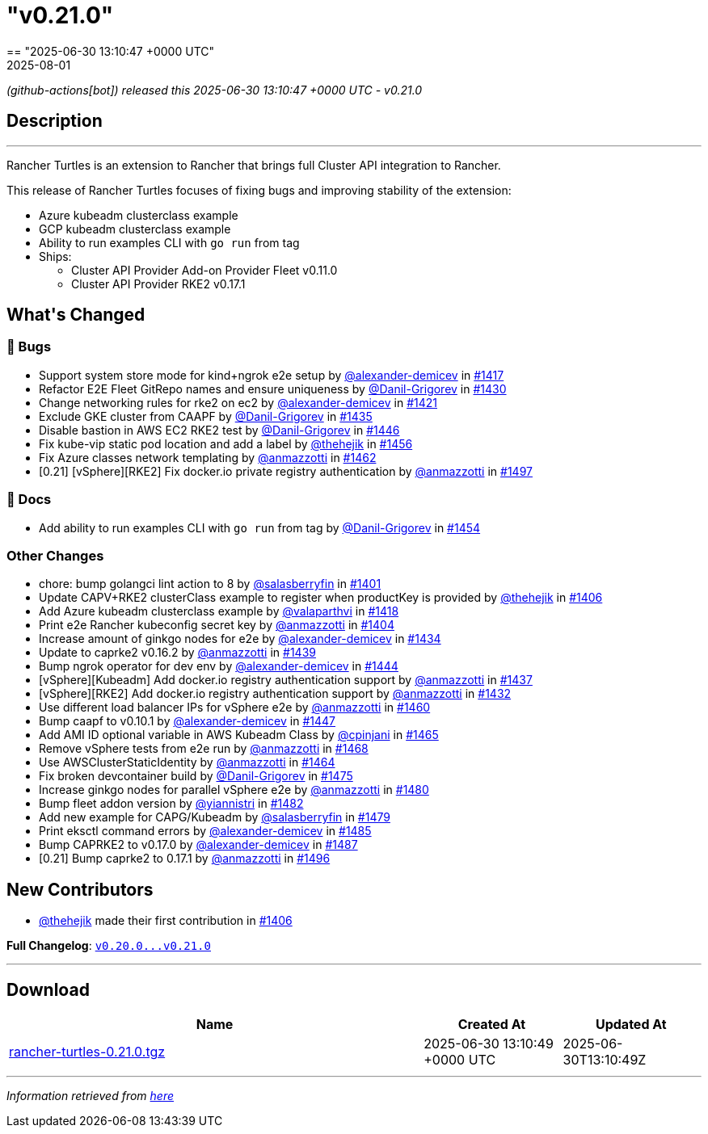 = "v0.21.0"
:revdate: 2025-08-01
:page-revdate: {revdate}
== "2025-06-30 13:10:47 +0000 UTC"

// Disclaimer: this file is generated, do not edit it manually.


__ (github-actions[bot]) released this 2025-06-30 13:10:47 +0000 UTC - v0.21.0__


== Description

---

++++
<p>Rancher Turtles is an extension to Rancher that brings full Cluster API integration to Rancher.</p>
<p>This release of Rancher Turtles focuses of fixing bugs and improving stability of the extension:</p>
<ul>
<li>Azure kubeadm clusterclass example</li>
<li>GCP kubeadm clusterclass example</li>
<li>Ability to run examples CLI with <code>go run</code> from tag</li>
<li>Ships:
<ul>
<li>Cluster API Provider Add-on Provider Fleet v0.11.0</li>
<li>Cluster API Provider RKE2 v0.17.1</li>
</ul>
</li>
</ul>
<h2>What's Changed</h2>
<h3>🐛 Bugs</h3>
<ul>
<li>Support system store mode for kind+ngrok e2e setup by <a class="user-mention notranslate" data-hovercard-type="user" data-hovercard-url="/users/alexander-demicev/hovercard" data-octo-click="hovercard-link-click" data-octo-dimensions="link_type:self" href="https://github.com/alexander-demicev">@alexander-demicev</a> in <a class="issue-link js-issue-link" data-error-text="Failed to load title" data-id="3109597991" data-permission-text="Title is private" data-url="https://github.com/rancher/turtles/issues/1417" data-hovercard-type="pull_request" data-hovercard-url="/rancher/turtles/pull/1417/hovercard" href="https://github.com/rancher/turtles/pull/1417">#1417</a></li>
<li>Refactor E2E Fleet GitRepo names and ensure uniqueness by <a class="user-mention notranslate" data-hovercard-type="user" data-hovercard-url="/users/Danil-Grigorev/hovercard" data-octo-click="hovercard-link-click" data-octo-dimensions="link_type:self" href="https://github.com/Danil-Grigorev">@Danil-Grigorev</a> in <a class="issue-link js-issue-link" data-error-text="Failed to load title" data-id="3113068556" data-permission-text="Title is private" data-url="https://github.com/rancher/turtles/issues/1430" data-hovercard-type="pull_request" data-hovercard-url="/rancher/turtles/pull/1430/hovercard" href="https://github.com/rancher/turtles/pull/1430">#1430</a></li>
<li>Change networking rules for rke2 on ec2 by <a class="user-mention notranslate" data-hovercard-type="user" data-hovercard-url="/users/alexander-demicev/hovercard" data-octo-click="hovercard-link-click" data-octo-dimensions="link_type:self" href="https://github.com/alexander-demicev">@alexander-demicev</a> in <a class="issue-link js-issue-link" data-error-text="Failed to load title" data-id="3110963863" data-permission-text="Title is private" data-url="https://github.com/rancher/turtles/issues/1421" data-hovercard-type="pull_request" data-hovercard-url="/rancher/turtles/pull/1421/hovercard" href="https://github.com/rancher/turtles/pull/1421">#1421</a></li>
<li>Exclude GKE cluster from CAAPF by <a class="user-mention notranslate" data-hovercard-type="user" data-hovercard-url="/users/Danil-Grigorev/hovercard" data-octo-click="hovercard-link-click" data-octo-dimensions="link_type:self" href="https://github.com/Danil-Grigorev">@Danil-Grigorev</a> in <a class="issue-link js-issue-link" data-error-text="Failed to load title" data-id="3117011645" data-permission-text="Title is private" data-url="https://github.com/rancher/turtles/issues/1435" data-hovercard-type="pull_request" data-hovercard-url="/rancher/turtles/pull/1435/hovercard" href="https://github.com/rancher/turtles/pull/1435">#1435</a></li>
<li>Disable bastion in AWS EC2 RKE2 test by <a class="user-mention notranslate" data-hovercard-type="user" data-hovercard-url="/users/Danil-Grigorev/hovercard" data-octo-click="hovercard-link-click" data-octo-dimensions="link_type:self" href="https://github.com/Danil-Grigorev">@Danil-Grigorev</a> in <a class="issue-link js-issue-link" data-error-text="Failed to load title" data-id="3124582518" data-permission-text="Title is private" data-url="https://github.com/rancher/turtles/issues/1446" data-hovercard-type="pull_request" data-hovercard-url="/rancher/turtles/pull/1446/hovercard" href="https://github.com/rancher/turtles/pull/1446">#1446</a></li>
<li>Fix kube-vip static pod location and add a label by <a class="user-mention notranslate" data-hovercard-type="user" data-hovercard-url="/users/thehejik/hovercard" data-octo-click="hovercard-link-click" data-octo-dimensions="link_type:self" href="https://github.com/thehejik">@thehejik</a> in <a class="issue-link js-issue-link" data-error-text="Failed to load title" data-id="3130584718" data-permission-text="Title is private" data-url="https://github.com/rancher/turtles/issues/1456" data-hovercard-type="pull_request" data-hovercard-url="/rancher/turtles/pull/1456/hovercard" href="https://github.com/rancher/turtles/pull/1456">#1456</a></li>
<li>Fix Azure classes network templating by <a class="user-mention notranslate" data-hovercard-type="user" data-hovercard-url="/users/anmazzotti/hovercard" data-octo-click="hovercard-link-click" data-octo-dimensions="link_type:self" href="https://github.com/anmazzotti">@anmazzotti</a> in <a class="issue-link js-issue-link" data-error-text="Failed to load title" data-id="3136450951" data-permission-text="Title is private" data-url="https://github.com/rancher/turtles/issues/1462" data-hovercard-type="pull_request" data-hovercard-url="/rancher/turtles/pull/1462/hovercard" href="https://github.com/rancher/turtles/pull/1462">#1462</a></li>
<li>[0.21] [vSphere][RKE2] Fix docker.io private registry authentication by <a class="user-mention notranslate" data-hovercard-type="user" data-hovercard-url="/users/anmazzotti/hovercard" data-octo-click="hovercard-link-click" data-octo-dimensions="link_type:self" href="https://github.com/anmazzotti">@anmazzotti</a> in <a class="issue-link js-issue-link" data-error-text="Failed to load title" data-id="3187964313" data-permission-text="Title is private" data-url="https://github.com/rancher/turtles/issues/1497" data-hovercard-type="pull_request" data-hovercard-url="/rancher/turtles/pull/1497/hovercard" href="https://github.com/rancher/turtles/pull/1497">#1497</a></li>
</ul>
<h3>📖 Docs</h3>
<ul>
<li>Add ability to run examples CLI with <code>go run</code> from tag by <a class="user-mention notranslate" data-hovercard-type="user" data-hovercard-url="/users/Danil-Grigorev/hovercard" data-octo-click="hovercard-link-click" data-octo-dimensions="link_type:self" href="https://github.com/Danil-Grigorev">@Danil-Grigorev</a> in <a class="issue-link js-issue-link" data-error-text="Failed to load title" data-id="3130148147" data-permission-text="Title is private" data-url="https://github.com/rancher/turtles/issues/1454" data-hovercard-type="pull_request" data-hovercard-url="/rancher/turtles/pull/1454/hovercard" href="https://github.com/rancher/turtles/pull/1454">#1454</a></li>
</ul>
<h3>Other Changes</h3>
<ul>
<li>chore: bump golangci lint action to 8 by <a class="user-mention notranslate" data-hovercard-type="user" data-hovercard-url="/users/salasberryfin/hovercard" data-octo-click="hovercard-link-click" data-octo-dimensions="link_type:self" href="https://github.com/salasberryfin">@salasberryfin</a> in <a class="issue-link js-issue-link" data-error-text="Failed to load title" data-id="3096475103" data-permission-text="Title is private" data-url="https://github.com/rancher/turtles/issues/1401" data-hovercard-type="pull_request" data-hovercard-url="/rancher/turtles/pull/1401/hovercard" href="https://github.com/rancher/turtles/pull/1401">#1401</a></li>
<li>Update CAPV+RKE2 clusterClass example to register when productKey is provided by <a class="user-mention notranslate" data-hovercard-type="user" data-hovercard-url="/users/thehejik/hovercard" data-octo-click="hovercard-link-click" data-octo-dimensions="link_type:self" href="https://github.com/thehejik">@thehejik</a> in <a class="issue-link js-issue-link" data-error-text="Failed to load title" data-id="3097705823" data-permission-text="Title is private" data-url="https://github.com/rancher/turtles/issues/1406" data-hovercard-type="pull_request" data-hovercard-url="/rancher/turtles/pull/1406/hovercard" href="https://github.com/rancher/turtles/pull/1406">#1406</a></li>
<li>Add Azure kubeadm clusterclass example by <a class="user-mention notranslate" data-hovercard-type="user" data-hovercard-url="/users/valaparthvi/hovercard" data-octo-click="hovercard-link-click" data-octo-dimensions="link_type:self" href="https://github.com/valaparthvi">@valaparthvi</a> in <a class="issue-link js-issue-link" data-error-text="Failed to load title" data-id="3109759289" data-permission-text="Title is private" data-url="https://github.com/rancher/turtles/issues/1418" data-hovercard-type="pull_request" data-hovercard-url="/rancher/turtles/pull/1418/hovercard" href="https://github.com/rancher/turtles/pull/1418">#1418</a></li>
<li>Print e2e Rancher kubeconfig secret key by <a class="user-mention notranslate" data-hovercard-type="user" data-hovercard-url="/users/anmazzotti/hovercard" data-octo-click="hovercard-link-click" data-octo-dimensions="link_type:self" href="https://github.com/anmazzotti">@anmazzotti</a> in <a class="issue-link js-issue-link" data-error-text="Failed to load title" data-id="3097357485" data-permission-text="Title is private" data-url="https://github.com/rancher/turtles/issues/1404" data-hovercard-type="pull_request" data-hovercard-url="/rancher/turtles/pull/1404/hovercard" href="https://github.com/rancher/turtles/pull/1404">#1404</a></li>
<li>Increase amount of ginkgo nodes for e2e by <a class="user-mention notranslate" data-hovercard-type="user" data-hovercard-url="/users/alexander-demicev/hovercard" data-octo-click="hovercard-link-click" data-octo-dimensions="link_type:self" href="https://github.com/alexander-demicev">@alexander-demicev</a> in <a class="issue-link js-issue-link" data-error-text="Failed to load title" data-id="3116965790" data-permission-text="Title is private" data-url="https://github.com/rancher/turtles/issues/1434" data-hovercard-type="pull_request" data-hovercard-url="/rancher/turtles/pull/1434/hovercard" href="https://github.com/rancher/turtles/pull/1434">#1434</a></li>
<li>Update to caprke2 v0.16.2 by <a class="user-mention notranslate" data-hovercard-type="user" data-hovercard-url="/users/anmazzotti/hovercard" data-octo-click="hovercard-link-click" data-octo-dimensions="link_type:self" href="https://github.com/anmazzotti">@anmazzotti</a> in <a class="issue-link js-issue-link" data-error-text="Failed to load title" data-id="3120326270" data-permission-text="Title is private" data-url="https://github.com/rancher/turtles/issues/1439" data-hovercard-type="pull_request" data-hovercard-url="/rancher/turtles/pull/1439/hovercard" href="https://github.com/rancher/turtles/pull/1439">#1439</a></li>
<li>Bump ngrok operator for dev env by <a class="user-mention notranslate" data-hovercard-type="user" data-hovercard-url="/users/alexander-demicev/hovercard" data-octo-click="hovercard-link-click" data-octo-dimensions="link_type:self" href="https://github.com/alexander-demicev">@alexander-demicev</a> in <a class="issue-link js-issue-link" data-error-text="Failed to load title" data-id="3124124908" data-permission-text="Title is private" data-url="https://github.com/rancher/turtles/issues/1444" data-hovercard-type="pull_request" data-hovercard-url="/rancher/turtles/pull/1444/hovercard" href="https://github.com/rancher/turtles/pull/1444">#1444</a></li>
<li>[vSphere][Kubeadm] Add docker.io registry authentication support by <a class="user-mention notranslate" data-hovercard-type="user" data-hovercard-url="/users/anmazzotti/hovercard" data-octo-click="hovercard-link-click" data-octo-dimensions="link_type:self" href="https://github.com/anmazzotti">@anmazzotti</a> in <a class="issue-link js-issue-link" data-error-text="Failed to load title" data-id="3117201090" data-permission-text="Title is private" data-url="https://github.com/rancher/turtles/issues/1437" data-hovercard-type="pull_request" data-hovercard-url="/rancher/turtles/pull/1437/hovercard" href="https://github.com/rancher/turtles/pull/1437">#1437</a></li>
<li>[vSphere][RKE2] Add docker.io registry authentication support by <a class="user-mention notranslate" data-hovercard-type="user" data-hovercard-url="/users/anmazzotti/hovercard" data-octo-click="hovercard-link-click" data-octo-dimensions="link_type:self" href="https://github.com/anmazzotti">@anmazzotti</a> in <a class="issue-link js-issue-link" data-error-text="Failed to load title" data-id="3114329036" data-permission-text="Title is private" data-url="https://github.com/rancher/turtles/issues/1432" data-hovercard-type="pull_request" data-hovercard-url="/rancher/turtles/pull/1432/hovercard" href="https://github.com/rancher/turtles/pull/1432">#1432</a></li>
<li>Use different load balancer IPs for vSphere e2e by <a class="user-mention notranslate" data-hovercard-type="user" data-hovercard-url="/users/anmazzotti/hovercard" data-octo-click="hovercard-link-click" data-octo-dimensions="link_type:self" href="https://github.com/anmazzotti">@anmazzotti</a> in <a class="issue-link js-issue-link" data-error-text="Failed to load title" data-id="3133443880" data-permission-text="Title is private" data-url="https://github.com/rancher/turtles/issues/1460" data-hovercard-type="pull_request" data-hovercard-url="/rancher/turtles/pull/1460/hovercard" href="https://github.com/rancher/turtles/pull/1460">#1460</a></li>
<li>Bump caapf to v0.10.1 by <a class="user-mention notranslate" data-hovercard-type="user" data-hovercard-url="/users/alexander-demicev/hovercard" data-octo-click="hovercard-link-click" data-octo-dimensions="link_type:self" href="https://github.com/alexander-demicev">@alexander-demicev</a> in <a class="issue-link js-issue-link" data-error-text="Failed to load title" data-id="3125069199" data-permission-text="Title is private" data-url="https://github.com/rancher/turtles/issues/1447" data-hovercard-type="pull_request" data-hovercard-url="/rancher/turtles/pull/1447/hovercard" href="https://github.com/rancher/turtles/pull/1447">#1447</a></li>
<li>Add AMI ID optional variable in AWS Kubeadm Class by <a class="user-mention notranslate" data-hovercard-type="user" data-hovercard-url="/users/cpinjani/hovercard" data-octo-click="hovercard-link-click" data-octo-dimensions="link_type:self" href="https://github.com/cpinjani">@cpinjani</a> in <a class="issue-link js-issue-link" data-error-text="Failed to load title" data-id="3140468296" data-permission-text="Title is private" data-url="https://github.com/rancher/turtles/issues/1465" data-hovercard-type="pull_request" data-hovercard-url="/rancher/turtles/pull/1465/hovercard" href="https://github.com/rancher/turtles/pull/1465">#1465</a></li>
<li>Remove vSphere tests from e2e run by <a class="user-mention notranslate" data-hovercard-type="user" data-hovercard-url="/users/anmazzotti/hovercard" data-octo-click="hovercard-link-click" data-octo-dimensions="link_type:self" href="https://github.com/anmazzotti">@anmazzotti</a> in <a class="issue-link js-issue-link" data-error-text="Failed to load title" data-id="3143330884" data-permission-text="Title is private" data-url="https://github.com/rancher/turtles/issues/1468" data-hovercard-type="pull_request" data-hovercard-url="/rancher/turtles/pull/1468/hovercard" href="https://github.com/rancher/turtles/pull/1468">#1468</a></li>
<li>Use AWSClusterStaticIdentity by <a class="user-mention notranslate" data-hovercard-type="user" data-hovercard-url="/users/anmazzotti/hovercard" data-octo-click="hovercard-link-click" data-octo-dimensions="link_type:self" href="https://github.com/anmazzotti">@anmazzotti</a> in <a class="issue-link js-issue-link" data-error-text="Failed to load title" data-id="3140106930" data-permission-text="Title is private" data-url="https://github.com/rancher/turtles/issues/1464" data-hovercard-type="pull_request" data-hovercard-url="/rancher/turtles/pull/1464/hovercard" href="https://github.com/rancher/turtles/pull/1464">#1464</a></li>
<li>Fix broken devcontainer build by <a class="user-mention notranslate" data-hovercard-type="user" data-hovercard-url="/users/Danil-Grigorev/hovercard" data-octo-click="hovercard-link-click" data-octo-dimensions="link_type:self" href="https://github.com/Danil-Grigorev">@Danil-Grigorev</a> in <a class="issue-link js-issue-link" data-error-text="Failed to load title" data-id="3149536142" data-permission-text="Title is private" data-url="https://github.com/rancher/turtles/issues/1475" data-hovercard-type="pull_request" data-hovercard-url="/rancher/turtles/pull/1475/hovercard" href="https://github.com/rancher/turtles/pull/1475">#1475</a></li>
<li>Increase ginkgo nodes for parallel vSphere e2e by <a class="user-mention notranslate" data-hovercard-type="user" data-hovercard-url="/users/anmazzotti/hovercard" data-octo-click="hovercard-link-click" data-octo-dimensions="link_type:self" href="https://github.com/anmazzotti">@anmazzotti</a> in <a class="issue-link js-issue-link" data-error-text="Failed to load title" data-id="3159395380" data-permission-text="Title is private" data-url="https://github.com/rancher/turtles/issues/1480" data-hovercard-type="pull_request" data-hovercard-url="/rancher/turtles/pull/1480/hovercard" href="https://github.com/rancher/turtles/pull/1480">#1480</a></li>
<li>Bump fleet addon version by <a class="user-mention notranslate" data-hovercard-type="user" data-hovercard-url="/users/yiannistri/hovercard" data-octo-click="hovercard-link-click" data-octo-dimensions="link_type:self" href="https://github.com/yiannistri">@yiannistri</a> in <a class="issue-link js-issue-link" data-error-text="Failed to load title" data-id="3167549102" data-permission-text="Title is private" data-url="https://github.com/rancher/turtles/issues/1482" data-hovercard-type="pull_request" data-hovercard-url="/rancher/turtles/pull/1482/hovercard" href="https://github.com/rancher/turtles/pull/1482">#1482</a></li>
<li>Add new example for CAPG/Kubeadm by <a class="user-mention notranslate" data-hovercard-type="user" data-hovercard-url="/users/salasberryfin/hovercard" data-octo-click="hovercard-link-click" data-octo-dimensions="link_type:self" href="https://github.com/salasberryfin">@salasberryfin</a> in <a class="issue-link js-issue-link" data-error-text="Failed to load title" data-id="3159373440" data-permission-text="Title is private" data-url="https://github.com/rancher/turtles/issues/1479" data-hovercard-type="pull_request" data-hovercard-url="/rancher/turtles/pull/1479/hovercard" href="https://github.com/rancher/turtles/pull/1479">#1479</a></li>
<li>Print eksctl command errors by <a class="user-mention notranslate" data-hovercard-type="user" data-hovercard-url="/users/alexander-demicev/hovercard" data-octo-click="hovercard-link-click" data-octo-dimensions="link_type:self" href="https://github.com/alexander-demicev">@alexander-demicev</a> in <a class="issue-link js-issue-link" data-error-text="Failed to load title" data-id="3171023886" data-permission-text="Title is private" data-url="https://github.com/rancher/turtles/issues/1485" data-hovercard-type="pull_request" data-hovercard-url="/rancher/turtles/pull/1485/hovercard" href="https://github.com/rancher/turtles/pull/1485">#1485</a></li>
<li>Bump CAPRKE2 to v0.17.0 by <a class="user-mention notranslate" data-hovercard-type="user" data-hovercard-url="/users/alexander-demicev/hovercard" data-octo-click="hovercard-link-click" data-octo-dimensions="link_type:self" href="https://github.com/alexander-demicev">@alexander-demicev</a> in <a class="issue-link js-issue-link" data-error-text="Failed to load title" data-id="3174838524" data-permission-text="Title is private" data-url="https://github.com/rancher/turtles/issues/1487" data-hovercard-type="pull_request" data-hovercard-url="/rancher/turtles/pull/1487/hovercard" href="https://github.com/rancher/turtles/pull/1487">#1487</a></li>
<li>[0.21] Bump caprke2 to 0.17.1 by <a class="user-mention notranslate" data-hovercard-type="user" data-hovercard-url="/users/anmazzotti/hovercard" data-octo-click="hovercard-link-click" data-octo-dimensions="link_type:self" href="https://github.com/anmazzotti">@anmazzotti</a> in <a class="issue-link js-issue-link" data-error-text="Failed to load title" data-id="3187671195" data-permission-text="Title is private" data-url="https://github.com/rancher/turtles/issues/1496" data-hovercard-type="pull_request" data-hovercard-url="/rancher/turtles/pull/1496/hovercard" href="https://github.com/rancher/turtles/pull/1496">#1496</a></li>
</ul>
<h2>New Contributors</h2>
<ul>
<li><a class="user-mention notranslate" data-hovercard-type="user" data-hovercard-url="/users/thehejik/hovercard" data-octo-click="hovercard-link-click" data-octo-dimensions="link_type:self" href="https://github.com/thehejik">@thehejik</a> made their first contribution in <a class="issue-link js-issue-link" data-error-text="Failed to load title" data-id="3097705823" data-permission-text="Title is private" data-url="https://github.com/rancher/turtles/issues/1406" data-hovercard-type="pull_request" data-hovercard-url="/rancher/turtles/pull/1406/hovercard" href="https://github.com/rancher/turtles/pull/1406">#1406</a></li>
</ul>
<p><strong>Full Changelog</strong>: <a class="commit-link" href="https://github.com/rancher/turtles/compare/v0.20.0...v0.21.0"><tt>v0.20.0...v0.21.0</tt></a></p>
++++

---



== Download

[cols="3,1,1" options="header" frame="all" grid="rows"]
|===
| Name | Created At | Updated At

| link:https://github.com/rancher/turtles/releases/download/v0.21.0/rancher-turtles-0.21.0.tgz[rancher-turtles-0.21.0.tgz] | 2025-06-30 13:10:49 +0000 UTC | 2025-06-30T13:10:49Z

|===


---

__Information retrieved from link:https://github.com/rancher/turtles/releases/tag/v0.21.0[here]__